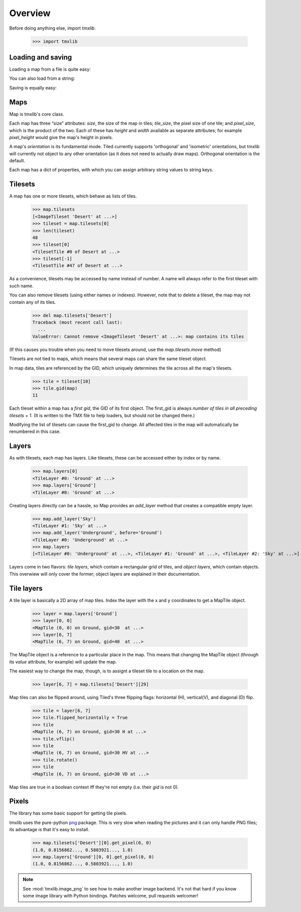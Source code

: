 
.. testsetup::

    import tmxlib
    import os
    dir = os.path.dirname(tmxlib.__file__)
    filename = os.path.join(dir, 'test', 'data', 'desert.tmx')
    map = tmxlib.Map.open(filename)

Overview
========

Before doing anything else, import `tmxlib`.

    >>> import tmxlib

Loading and saving
------------------

Loading a map from a file is quite easy:

.. doctest::
    :options: +SKIP

    >>> filename = 'desert.tmx'
    >>> tmxlib.Map.open(filename)
    <tmxlib.Map object at ...>

You can also load from a string:

.. doctest::
    :options: +SKIP

    >>> string = open('desert.tmx', 'rb').read()
    >>> map = tmxlib.Map.load(string)

Saving is equally easy:

.. doctest::
    :options: +SKIP

    >>> map.save('saved.tmx')
    >>> map_as_string = map.dump()

Maps
----

Map is tmxlib's core class.

Each map has three “size” attributes: `size`, the size of the map in tiles;
`tile_size`, the pixel size of one tile; and `pixel_size`, which is the product
of the two.
Each of these has `height` and `width` available as separate attributes; 
for example `pixel_height` would give the map's height in pixels.

A map's `orientation` is its fundamental mode. Tiled currently supports
'orthogonal' and 'isometric' orientations, but tmxlib will currently not object
to any other orientation (as it does not need to actually draw maps).
Orthogonal orientation is the default.

Each map has a dict of properties, with which you can assign arbitrary string
values to string keys.

Tilesets
--------

A map has one or more tilesets, which behave as lists of tiles.

    >>> map.tilesets
    [<ImageTileset 'Desert' at ...>]
    >>> tileset = map.tilesets[0]
    >>> len(tileset)
    48
    >>> tileset[0]
    <TilesetTile #0 of Desert at ...>
    >>> tileset[-1]
    <TilesetTile #47 of Desert at ...>

As a convenience, tilesets may be accessed by name instead of number.
A name will always refer to the first tileset with such name.

You can also remove tilesets (using either names or indexes). However, note
that to delete a tileset, the map may not contain any of its tiles.

    >>> del map.tilesets['Desert']
    Traceback (most recent call last):
      ...
    ValueError: Cannot remove <ImageTileset 'Desert' at ...>: map contains its tiles

(If this causes you trouble when you need to move tilesets around, use the
`map.tilesets.move` method)

Tilesets are not tied to maps, which means that several maps can share the same
tileset object.

In map data, tiles are referenced by the GID, which uniquely determines the
tile across all the map's tilesets.

    >>> tile = tileset[10]
    >>> tile.gid(map)
    11

Each tileset within a map has a `first gid`, the GID of its first object.
The first_gid is always `number of tiles in all preceding tilesets + 1`.
(It is written to the TMX file to help loaders, but should not be changed
there.)

Modifying the list of tilesets can cause the first_gid to change.
All affected tiles in the map will automatically be renumbered in this case.

Layers
------

As with tilesets, each map has layers. Like tilesets, these can be accessed
either by index or by name.

    >>> map.layers[0]
    <TileLayer #0: 'Ground' at ...>
    >>> map.layers['Ground']
    <TileLayer #0: 'Ground' at ...>

Creating layers directly can be a hassle, so Map provides an `add_layer` method
that creates a compatible empty layer.

    >>> map.add_layer('Sky')
    <TileLayer #1: 'Sky' at ...>
    >>> map.add_layer('Underground', before='Ground')
    <TileLayer #0: 'Underground' at ...>
    >>> map.layers
    [<TileLayer #0: 'Underground' at ...>, <TileLayer #1: 'Ground' at ...>, <TileLayer #2: 'Sky' at ...>]

Layers come in two flavors: `tile layers`, which contain a rectangular grid
of tiles, and `object layers`, which contain objects.
This overwiew will only cover the former; object layers are explained in their
documentation.

Tile layers
-----------

A tile layer is basically a 2D array of map tiles. Index the layer with the x
and y coordinates to get a MapTile object.

    >>> layer = map.layers['Ground']
    >>> layer[0, 0]
    <MapTile (0, 0) on Ground, gid=30  at ...>
    >>> layer[6, 7]
    <MapTile (6, 7) on Ground, gid=40  at ...>

The MapTile object is a reference to a particular place in the map. This means
that changing the MapTile object (through its `value` attribute, for example)
will update the map.

The easiest way to change the map, though, is to assignt a tileset tile to
a location on the map.

    >>> layer[6, 7] = map.tilesets['Desert'][29]

Map tiles can also be flipped around, using Tiled's three flipping flags:
horizontal (H), vertical(V), and diagonal (D) flip.

    >>> tile = layer[6, 7]
    >>> tile.flipped_horizontally = True
    >>> tile
    <MapTile (6, 7) on Ground, gid=30 H at ...>
    >>> tile.vflip()
    >>> tile
    <MapTile (6, 7) on Ground, gid=30 HV at ...>
    >>> tile.rotate()
    >>> tile
    <MapTile (6, 7) on Ground, gid=30 VD at ...>

Map tiles are true in a boolean context iff they're not empty (i.e. their
`gid` is not 0).


Pixels
------

The library has some basic support for getting tile pixels.

tmxlib uses the pure-python `png`_ package. This is very slow when reading
the pictures and it can only handle PNG files; its advantage is that it's easy
to install.

    >>> map.tilesets['Desert'][0].get_pixel(0, 0)
    (1.0, 0.8156862..., 0.5803921..., 1.0)
    >>> map.layers['Ground'][0, 0].get_pixel(0, 0)
    (1.0, 0.8156862..., 0.5803921..., 1.0)

.. _png: http://pypi.python.org/pypi/pypng/0.0.12

.. note::

    See :mod:`tmxlib.image_png` to see how to make another image backend.
    It's not that hard if you know some image library with Python bindings.
    Patches welcome, pull requests welcomer!
